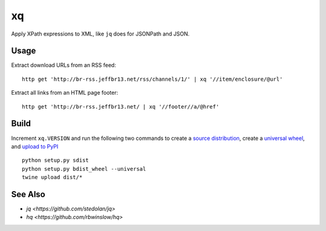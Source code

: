 xq
==

Apply XPath expressions to XML, like ``jq`` does for JSONPath and JSON.


Usage
-----

Extract download URLs from an RSS feed::

    http get 'http://br-rss.jeffbr13.net/rss/channels/1/' | xq '//item/enclosure/@url'


Extract all links from an HTML page footer::

    http get 'http://br-rss.jeffbr13.net/ | xq '//footer//a/@href'


Build
-----

Increment ``xq.VERSION`` and run the following two commands
to create a `source distribution <https://packaging.python.org/tutorials/distributing-packages/#source-distributions>`_,
create a `universal wheel <https://packaging.python.org/tutorials/distributing-packages/#universal-wheels>`_,
and `upload to PyPI <https://packaging.python.org/tutorials/distributing-packages/#upload-your-distributions>`_ ::

    python setup.py sdist
    python setup.py bdist_wheel --universal
    twine upload dist/*


See Also
--------

- `jq <https://github.com/stedolan/jq>`
- `hq <https://github.com/rbwinslow/hq>`


